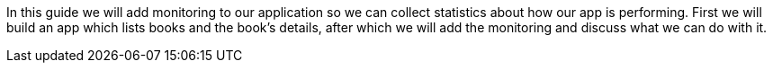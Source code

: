In this guide we will add monitoring to our application so we can collect statistics about
how our app is performing. First we will build an app which lists books and the book's details,
after which we will add the monitoring and discuss what we can do with it.